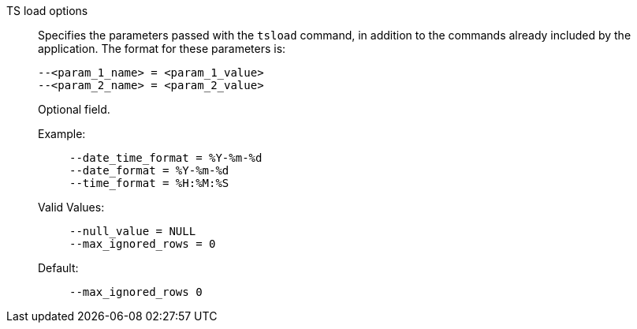 TS load options::
Specifies the parameters passed with the `tsload` command, in addition to the commands already included by the application.
The format for these parameters is:
+
[source]
----
--<param_1_name> = <param_1_value>
--<param_2_name> = <param_2_value>
----
+
Optional field.

Example:;;
+
[source]
----
--date_time_format = %Y-%m-%d
--date_format = %Y-%m-%d
--time_format = %H:%M:%S
----
Valid Values:;;
+
[source]
----
--null_value = NULL
--max_ignored_rows = 0
----
Default:;;
+
[source]
----
--max_ignored_rows 0
----
